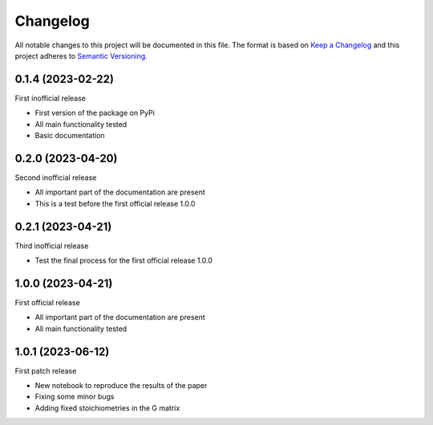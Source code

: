 =========
Changelog
=========

All notable changes to this project will be documented in this file.
The format is based on `Keep a Changelog <https://keepachangelog.com>`_
and this project adheres to `Semantic Versioning <https://semver.org>`_.


0.1.4 (2023-02-22)
------------------

First inofficial release

* First version of the package on PyPi
* All main functionality tested
* Basic documentation


0.2.0 (2023-04-20)
------------------

Second inofficial release

* All important part of the documentation are present
* This is a test before the first official release 1.0.0

0.2.1 (2023-04-21)
------------------

Third inofficial release

* Test the final process for the first official release 1.0.0

1.0.0 (2023-04-21)
------------------

First official release

* All important part of the documentation are present
* All main functionality tested

1.0.1 (2023-06-12)
------------------

First patch release

* New notebook to reproduce the results of the paper
* Fixing some minor bugs
* Adding fixed stoichiometries in the G matrix
